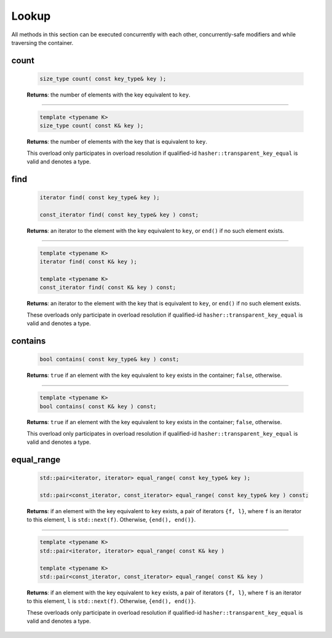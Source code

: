 .. SPDX-FileCopyrightText: 2019-2020 Intel Corporation
..
.. SPDX-License-Identifier: CC-BY-4.0

======
Lookup
======

All methods in this section can be executed concurrently with each other,
concurrently-safe modifiers and while traversing the container.

count
-----

    .. code:: cpp

        size_type count( const key_type& key );

    **Returns**: the number of elements with the key equivalent to ``key``.

---------------------------------------------------------------------------------------------

    .. code:: cpp

        template <typename K>
        size_type count( const K& key );

    **Returns**: the number of elements with the key that is equivalent to ``key``.

    This overload only participates in overload resolution if qualified-id
    ``hasher::transparent_key_equal`` is valid and denotes a type.

find
----

    .. code:: cpp

        iterator find( const key_type& key );

        const_iterator find( const key_type& key ) const;

    **Returns**: an iterator to the element with the key equivalent to ``key``, or ``end()``
    if no such element exists.

---------------------------------------------------------------------------------------------

    .. code:: cpp

        template <typename K>
        iterator find( const K& key );

        template <typename K>
        const_iterator find( const K& key ) const;

    **Returns**: an iterator to the element with the key that is equivalent to ``key``, or ``end()`` if no such element exists.

    These overloads only participate in overload resolution if qualified-id
    ``hasher::transparent_key_equal`` is valid and denotes a type.

contains
--------

    .. code:: cpp

        bool contains( const key_type& key ) const;

    **Returns**: ``true`` if an element with the key equivalent to ``key`` exists
    in the container; ``false``, otherwise.

---------------------------------------------------------------------------------------------

    .. code:: cpp

        template <typename K>
        bool contains( const K& key ) const;

    **Returns**: ``true`` if an element with the key equivalent to ``key`` exists in the container; ``false``, otherwise.

    This overload only participates in overload resolution if qualified-id
    ``hasher::transparent_key_equal`` is valid and denotes a type.

equal_range
-----------

    .. code:: cpp

        std::pair<iterator, iterator> equal_range( const key_type& key );

        std::pair<const_iterator, const_iterator> equal_range( const key_type& key ) const;

    **Returns**: if an element with the key equivalent to ``key`` exists, a pair of iterators
    ``{f, l}``, where ``f`` is an iterator to this element, ``l`` is ``std::next(f)``.
    Otherwise, ``{end(), end()}``.

---------------------------------------------------------------------------------------------

    .. code:: cpp

        template <typename K>
        std::pair<iterator, iterator> equal_range( const K& key )

        template <typename K>
        std::pair<const_iterator, const_iterator> equal_range( const K& key )

    **Returns**: if an element with the key equivalent to ``key`` exists, a pair of iterators ``{f, l}``, where ``f`` is an iterator to this element,
    ``l`` is ``std::next(f)``. Otherwise, ``{end(), end()}``.

    These overloads only participate in overload resolution if qualified-id
    ``hasher::transparent_key_equal`` is valid and denotes a type.
